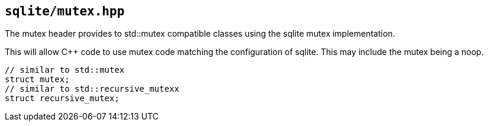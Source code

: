 == `sqlite/mutex.hpp`

The mutex header provides to std::mutex compatible classes using the sqlite mutex implementation.

This will allow C++ code to use mutex code matching the configuration of sqlite.
This may include the mutex being a noop.

[source,cpp,subs=+quotes]
----
// similar to std::mutex
struct mutex;
// similar to std::recursive_mutexx
struct recursive_mutex;
----


